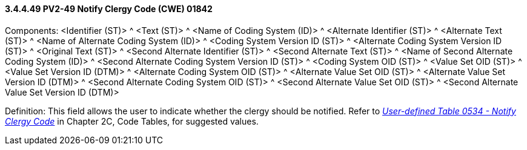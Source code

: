 ==== *3.4.4.49* PV2-49 Notify Clergy Code (CWE) 01842

Components: <Identifier (ST)> ^ <Text (ST)> ^ <Name of Coding System (ID)> ^ <Alternate Identifier (ST)> ^ <Alternate Text (ST)> ^ <Name of Alternate Coding System (ID)> ^ <Coding System Version ID (ST)> ^ <Alternate Coding System Version ID (ST)> ^ <Original Text (ST)> ^ <Second Alternate Identifier (ST)> ^ <Second Alternate Text (ST)> ^ <Name of Second Alternate Coding System (ID)> ^ <Second Alternate Coding System Version ID (ST)> ^ <Coding System OID (ST)> ^ <Value Set OID (ST)> ^ <Value Set Version ID (DTM)> ^ <Alternate Coding System OID (ST)> ^ <Alternate Value Set OID (ST)> ^ <Alternate Value Set Version ID (DTM)> ^ <Second Alternate Coding System OID (ST)> ^ <Second Alternate Value Set OID (ST)> ^ <Second Alternate Value Set Version ID (DTM)>

Definition: This field allows the user to indicate whether the clergy should be notified. Refer to file:///E:\V2\v2.9%20final%20Nov%20from%20Frank\V29_CH02C_Tables.docx#HL70534[_User-defined Table 0534 - Notify Clergy Code_] in Chapter 2C, Code Tables, for suggested values.

